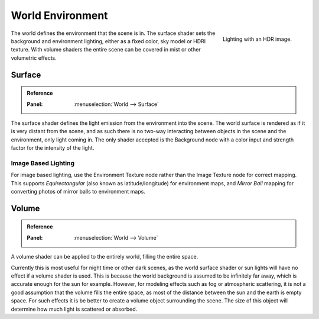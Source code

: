 
*****************
World Environment
*****************

.. figure:: /images/render_cycles_world_environment-lighting.jpg
   :align: right

   Lighting with an HDR image.

The world defines the environment that the scene is in.
The surface shader sets the background and environment lighting,
either as a fixed color, sky model or HDRI texture.
With volume shaders the entire scene can be covered in mist or other volumetric effects.


Surface
=======

.. admonition:: Reference
   :class: refbox

   :Panel:     :menuselection:`World --> Surface`

The surface shader defines the light emission from the environment into the scene.
The world surface is rendered as if it is very distant from the scene,
and as such there is no two-way interacting between objects in the scene and the environment,
only light coming in. The only shader accepted is the Background node with a color input and
strength factor for the intensity of the light.


Image Based Lighting
--------------------

For image based lighting,
use the Environment Texture node rather than the Image Texture node for correct mapping.
This supports *Equirectangular* (also known as latitude/longitude) for environment maps,
and *Mirror Ball* mapping for converting photos of mirror balls to environment maps.


Volume
======

.. admonition:: Reference
   :class: refbox

   :Panel:     :menuselection:`World --> Volume`

A volume shader can be applied to the entirely world, filling the entire space.

Currently this is most useful for night time or other dark scenes,
as the world surface shader or sun lights will have no effect if a volume shader is used.
This is because the world background is assumed to be infinitely far away,
which is accurate enough for the sun for example.
However, for modeling effects such as fog or atmospheric scattering,
it is not a good assumption that the volume fills the entire space,
as most of the distance between the sun and the earth is empty space.
For such effects it is be better to create a volume object surrounding the scene.
The size of this object will determine how much light is scattered or absorbed.
